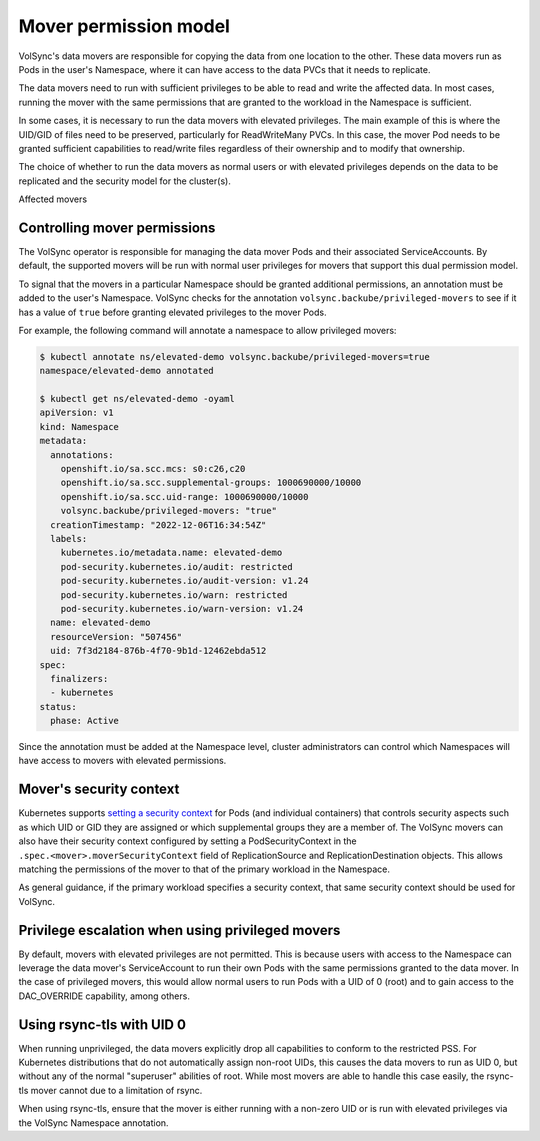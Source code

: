 ======================
Mover permission model
======================


VolSync's data movers are responsible for copying the data from one location to
the other. These data movers run as Pods in the user's Namespace, where it can
have access to the data PVCs that it needs to replicate.

The data movers need to run with sufficient privileges to be able to read and
write the affected data. In most cases, running the mover with the same
permissions that are granted to the workload in the Namespace is sufficient.

In some cases, it is necessary to run the data movers with elevated privileges.
The main example of this is where the UID/GID of files need to be preserved,
particularly for ReadWriteMany PVCs. In this case, the mover Pod needs to be
granted sufficient capabilities to read/write files regardless of their
ownership and to modify that ownership.

The choice of whether to run the data movers as normal users or with elevated
privileges depends on the data to be replicated and the security model for the
cluster(s).

Affected movers


Controlling mover permissions
=============================

The VolSync operator is responsible for managing the data mover Pods and their
associated ServiceAccounts. By default, the supported movers will be run with
normal user privileges for movers that support this dual permission model.

To signal that the movers in a particular Namespace should be granted additional
permissions, an annotation must be added to the user's Namespace. VolSync checks
for the annotation ``volsync.backube/privileged-movers`` to see if it has a
value of ``true`` before granting elevated privileges to the mover Pods.

For example, the following command will annotate a namespace to allow privileged
movers:

.. code-block:: sh

  $ kubectl annotate ns/elevated-demo volsync.backube/privileged-movers=true
  namespace/elevated-demo annotated

  $ kubectl get ns/elevated-demo -oyaml
  apiVersion: v1
  kind: Namespace
  metadata:
    annotations:
      openshift.io/sa.scc.mcs: s0:c26,c20
      openshift.io/sa.scc.supplemental-groups: 1000690000/10000
      openshift.io/sa.scc.uid-range: 1000690000/10000
      volsync.backube/privileged-movers: "true"
    creationTimestamp: "2022-12-06T16:34:54Z"
    labels:
      kubernetes.io/metadata.name: elevated-demo
      pod-security.kubernetes.io/audit: restricted
      pod-security.kubernetes.io/audit-version: v1.24
      pod-security.kubernetes.io/warn: restricted
      pod-security.kubernetes.io/warn-version: v1.24
    name: elevated-demo
    resourceVersion: "507456"
    uid: 7f3d2184-876b-4f70-9b1d-12462ebda512
  spec:
    finalizers:
    - kubernetes
  status:
    phase: Active


Since the annotation must be added at the Namespace level, cluster
administrators can control which Namespaces will have access to movers with
elevated permissions.

Mover's security context
========================

Kubernetes supports `setting a security context
<https://kubernetes.io/docs/tasks/configure-pod-container/security-context/>`_
for Pods (and individual containers) that controls security aspects such as
which UID or GID they are assigned or which supplemental groups they are a
member of. The VolSync movers can also have their security context configured by
setting a PodSecurityContext in the ``.spec.<mover>.moverSecurityContext`` field
of ReplicationSource and ReplicationDestination objects. This allows matching
the permissions of the mover to that of the primary workload in the Namespace.

As general guidance, if the primary workload specifies a security context, that
same security context should be used for VolSync.

Privilege escalation when using privileged movers
=================================================

By default, movers with elevated privileges are not permitted. This is because
users with access to the Namespace can leverage the data mover's ServiceAccount
to run their own Pods with the same permissions granted to the data mover. In
the case of privileged movers, this would allow normal users to run Pods with a
UID of 0 (root) and to gain access to the DAC_OVERRIDE capability, among others.

Using rsync-tls with UID 0
==========================

When running unprivileged, the data movers explicitly drop all capabilities to
conform to the restricted PSS. For Kubernetes distributions that do not
automatically assign non-root UIDs, this causes the data movers to run as UID 0,
but without any of the normal "superuser" abilities of root. While most movers
are able to handle this case easily, the rsync-tls mover cannot due to a
limitation of rsync.

When using rsync-tls, ensure that the mover is either running with a non-zero
UID or is run with elevated privileges via the VolSync Namespace annotation.

